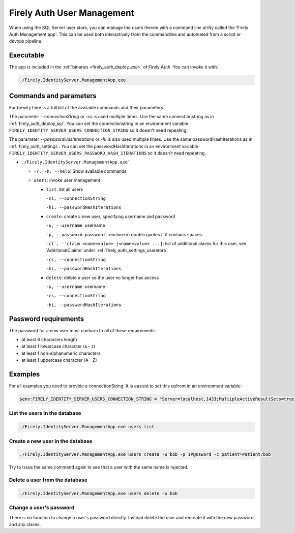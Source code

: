 .. _firely_auth_mgmt:

Firely Auth User Management
===========================

When using the SQL Server user store, you can manage the users therein with a command line utility called the 'Firely Auth Management app'. This can be used both interactively from the commandline and automated from a script or devops pipeline.

.. _firely_auth_mgmt_exe:

Executable
----------

The app is included in the :ref:`binaries <firely_auth_deploy_exe>` of Firely Auth.
You can invoke it with:

.. code:: Powershell

    ./Firely.IdentityServer.ManagementApp.exe

.. _firely_auth_mgmt_params:

Commands and parameters
-----------------------

For brevity here is a full list of the available commands and their parameters.

The parameter `--connectionString` or `-cs` is used multiple times. Use the same connectionstring as in :ref:`firely_auth_deploy_sql`.
You can set the connectionstring in an environment variable ``FIRELY_IDENTITY_SERVER_USERS_CONNECTION_STRING`` so it doesn't need repeating.

The parameter `--passwordHashIterations` or `-hi` is also used multiple times. Use the same passwordHashIterations as in :ref:`firely_auth_settings`.
You can set the passwordHashIterations in an environment variable ``FIRELY_IDENTITY_SERVER_USERS_PASSWORD_HASH_ITERATIONS`` so it doesn't need repeating.

- ``./Firely.IdentityServer.ManagementApp.exe```

  - ``-?, -h, --help``: Show available commands
  - ``users``: invoke user management

    - ``list``: list all users
      
      ``-cs, --connectionString``
      
      ``-hi, --passwordHashIterations``

    - ``create``: create a new user, specifying username and password
      
      ``-u, --username``: username
      
      ``-p, --password``: password - enclose in double quotes if it contains spaces.
      
      ``-cl`, --claim <name=value> [<name=value> ...]``: list of additional claims for this user, see 'AdditionalClaims' under :ref:`firely_auth_settings_userstore`
      
      ``-cs, --connectionString``
      
      ``-hi, --passwordHashIterations``

    - ``delete``: delete a user so the user no longer has access
      
      ``-u, --username``: username
      
      ``-cs, --connectionString``
      
      ``-hi, --passwordHashIterations``

.. _firely_auth_mgmt_password:

Password requirements
---------------------

The password for a new user must conform to all of these requirements:

- at least 6 characters length
- at least 1 lowercase character (a - z)
- at least 1 non-alphanumeric characters
- at least 1 uppercase character (A - Z)

.. _firely_auth_mgmt_examples:

Examples
--------

For all examples you need to provide a connectionString. It is easiest to set this upfront in an environment variable:

.. code-block:: powershell

    $env:FIRELY_IDENTITY_SERVER_USERS_CONNECTION_STRING = "Server=localhost,1433;MultipleActiveResultSets=true;Database=firely_auth_store;User Id=<db_user>;Password=<db_user_password>;Encrypt=True"

List the users in the database
^^^^^^^^^^^^^^^^^^^^^^^^^^^^^^

.. code-block:: powershell

    ./Firely.IdentityServer.ManagementApp.exe users list

Create a new user in the database
^^^^^^^^^^^^^^^^^^^^^^^^^^^^^^^^^

.. code-block:: powershell

    ./Firely.IdentityServer.ManagementApp.exe users create -u bob -p 1P@ssword -c patient=Patient/bob

Try to issue the same command again to see that a user with the same name is rejected.

Delete a user from the database
^^^^^^^^^^^^^^^^^^^^^^^^^^^^^^^

.. code-block:: powershell

    ./Firely.IdentityServer.ManagementApp.exe users delete -u bob

Change a user's password
^^^^^^^^^^^^^^^^^^^^^^^^

There is no function to change a user's password directly. Instead delete the user and recreate it with the new password and any claims.
